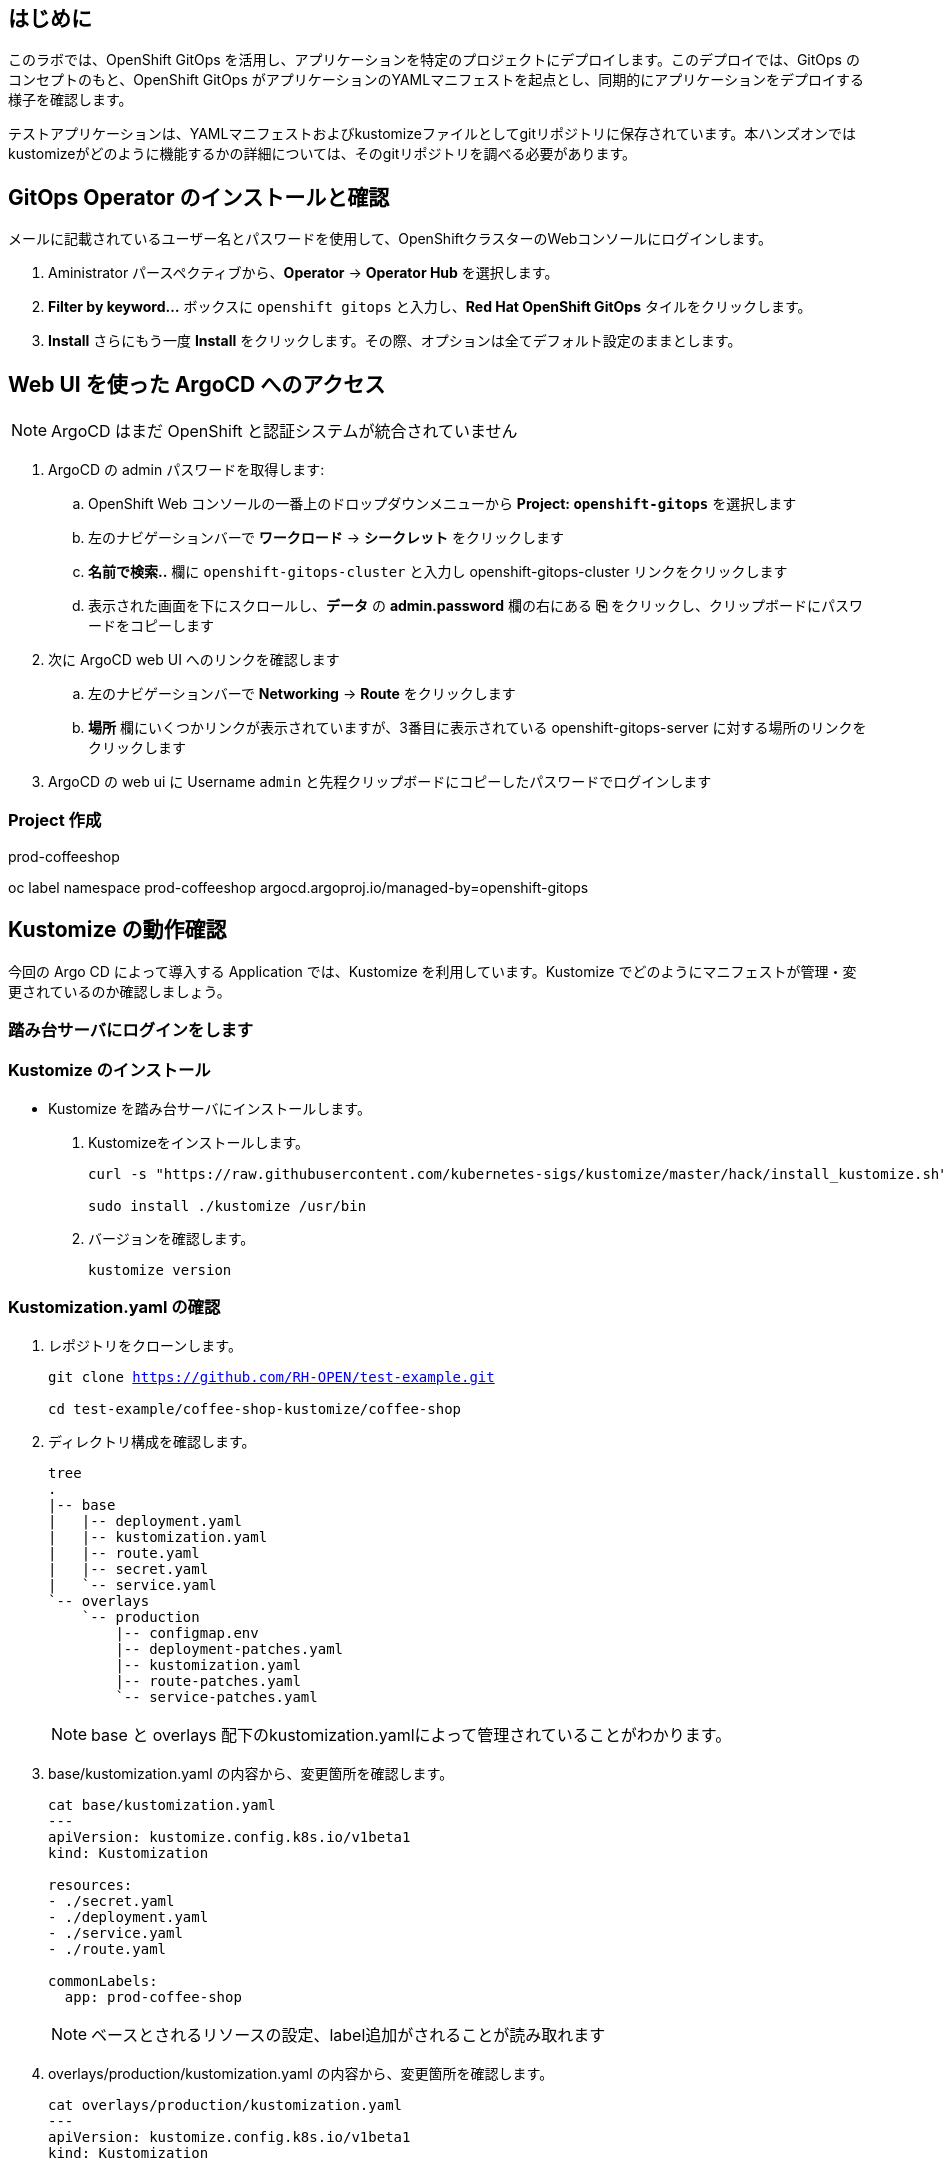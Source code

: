 :navtitle: Gitops

== はじめに

このラボでは、OpenShift GitOps を活用し、アプリケーションを特定のプロジェクトにデプロイします。このデプロイでは、GitOps のコンセプトのもと、OpenShift GitOps がアプリケーションのYAMLマニフェストを起点とし、同期的にアプリケーションをデプロイする様子を確認します。

テストアプリケーションは、YAMLマニフェストおよびkustomizeファイルとしてgitリポジトリに保存されています。本ハンズオンではkustomizeがどのように機能するかの詳細については、そのgitリポジトリを調べる必要があります。

[#prerequisite]
== GitOps Operator のインストールと確認

メールに記載されているユーザー名とパスワードを使用して、OpenShiftクラスターのWebコンソールにログインします。

. Aministrator パースペクティブから、*Operator* -> *Operator Hub* を選択します。
. *Filter by keyword...* ボックスに `openshift gitops` と入力し、*Red Hat OpenShift GitOps* タイルをクリックします。
. *Install* さらにもう一度 *Install* をクリックします。その際、オプションは全てデフォルト設定のままとします。

== Web UI を使った ArgoCD へのアクセス

NOTE: ArgoCD はまだ OpenShift と認証システムが統合されていません

. ArgoCD の admin パスワードを取得します:
.. OpenShift Web コンソールの一番上のドロップダウンメニューから *Project: `openshift-gitops`* を選択します
.. 左のナビゲーションバーで *ワークロード* -> *シークレット* をクリックします
.. *名前で検索..* 欄に `openshift-gitops-cluster` と入力し [青い]#openshift-gitops-cluster# リンクをクリックします
.. 表示された画面を下にスクロールし、*データ* の *admin.password* 欄の右にある *⎘* をクリックし、クリップボードにパスワードをコピーします
. 次に ArgoCD web UI へのリンクを確認します
.. 左のナビゲーションバーで *Networking* -> *Route* をクリックします
.. *場所* 欄にいくつかリンクが表示されていますが、3番目に表示されている  [青い]#openshift-gitops-server# に対する場所のリンクをクリックします
. ArgoCD の web ui に Username `admin` と先程クリップボードにコピーしたパスワードでログインします

=== Project 作成

prod-coffeeshop

oc label namespace prod-coffeeshop argocd.argoproj.io/managed-by=openshift-gitops


[#kustomize]
== Kustomize の動作確認
今回の Argo CD によって導入する Application では、Kustomize を利用しています。Kustomize でどのようにマニフェストが管理・変更されているのか確認しましょう。

=== 踏み台サーバにログインをします
=== Kustomize のインストール

* Kustomize を踏み台サーバにインストールします。

. Kustomizeをインストールします。
+
[.console-input]
[source,bash,subs="attributes+,+macros"]
----
curl -s "https://raw.githubusercontent.com/kubernetes-sigs/kustomize/master/hack/install_kustomize.sh" | bash

sudo install ./kustomize /usr/bin
----

. バージョンを確認します。
+
[.console-input]
[source,bash,subs="attributes+,+macros"]
----
kustomize version
----

=== Kustomization.yaml の確認

. レポジトリをクローンします。
+
[.console-input]
[source,bash,subs="attributes+,+macros"]
----
git clone https://github.com/RH-OPEN/test-example.git

cd test-example/coffee-shop-kustomize/coffee-shop
----

. ディレクトリ構成を確認します。
+
[.console-input]
[source,bash,subs="attributes+,+macros"]
----
tree
.
|-- base
|   |-- deployment.yaml
|   |-- kustomization.yaml
|   |-- route.yaml
|   |-- secret.yaml
|   `-- service.yaml
`-- overlays
    `-- production
        |-- configmap.env
        |-- deployment-patches.yaml
        |-- kustomization.yaml
        |-- route-patches.yaml
        `-- service-patches.yaml
----
+
NOTE: base と overlays 配下のkustomization.yamlによって管理されていることがわかります。

. base/kustomization.yaml の内容から、変更箇所を確認します。
+
[.console-input]
[source,bash,subs="attributes+,+macros"]
----
cat base/kustomization.yaml
---
apiVersion: kustomize.config.k8s.io/v1beta1
kind: Kustomization

resources:
- ./secret.yaml
- ./deployment.yaml
- ./service.yaml
- ./route.yaml

commonLabels:
  app: prod-coffee-shop
----
+
NOTE: ベースとされるリソースの設定、label追加がされることが読み取れます

. overlays/production/kustomization.yaml の内容から、変更箇所を確認します。
+
[.console-input]
[source,bash,subs="attributes+,+macros"]
----
cat overlays/production/kustomization.yaml
---
apiVersion: kustomize.config.k8s.io/v1beta1
kind: Kustomization

namePrefix: prod-

bases:
- ../../base

namespace: prod-coffeeshop

patches:
- ./deployment-patches.yaml
- ./route-patches.yaml
- ./service-patches.yaml

configMapGenerator:
- name: coffee-shop
  envs:
  - ./configmap.env
----
+ 
NOTE: metadata.name、namespaceが変更・追加され、*-patches.yamlによってパッチ適用、configmapのアサインメントがされていることが理解できます。


=== Kustomization.yaml の確認

kustomize コマンド を実行して、適用後のマニフェストを確認しましょう。

[.console-input]
[source,bash,subs="attributes+,+macros"]
----
diff -su <(kustomize build base) <(kustomize build overlays/production)
----

NOTE: kustomization.yamlを確認した通りの差分があるか確認しましょう。

[#gitops]
== Coffee-Shop "App Project" の準備

* コーヒーショップアプリケーション専用の新しい "App Project" を作成します。  
* ArgoCDのユーザーインターフェイスは少し扱いにくい場合があるため、注意深く指示に従って操作してください  
* あるステップでミスした場合、問題ない様に思えるデフォルト設定のいくつかが実際には正常に適応されていない可能性があります  
* これは実際にはセキュリティ機能です。 "すべてを許可" していることを確認してください。  

. 左側のナビゲーションパネルにある歯車のアイコンを使用して、ArgoCD Webコンソールから AppProject 管理インターフェイスにアクセスします。
+
image::gitops/argocd_manage_projects.png[width=50%]
+
. *Projects* をクリックし、次に *New Project* を選択。`coffee-shop` と言う名前の新しいプロジェクトを作成します
. `coffee-shop` と入力し、*Create* をクリックします
. *SOURCE REPOSITORIES* までスクロールダウンし、*EDIT* →　*ADD SOURCE* をクリックし *SAVE* をクリックします
ソースリポジトリとして、アスタリスク `*` が入力されていますが、このプロジェクトを使用するアプリケーションが任意のリポジトリが使用可能であることを示しています
このプロジェクトのアプリケーションが任意のリポジトリから任意の場所から構成をプルできるようになったという事実を認識するために、この作業を行っています
. *Destinations* までスクロールダウンし、 *Edit* をクリックします
. *Add Destination* をクリックし *Namespace* の下にある `*` を `prod-coffeeshop` と書き換えます
+
NOTE: OpenShift GitOps Operator が稼働するローカルサーバーとなるため、サーバー名を入力する必要はありません。
+

NOTE: `prod-coffeeshop` ネームスペースがきちんと指定されていことに注意してください。
もし指定しなかった場合、 `prod-coffeeshop` だけではなく、OpenShift 上の *全ての* アプリケーションが ArgoCD から管理されることになります。

. *Save* をクリック
. 左のナビゲーションバーから *Manage Applications* アイコンをクリック
+
image::gitops/argocd_manage_applications.png[width=50%]

これで、新しい ArgoCD の *applications* を OpenShift のアプリケーション管理に紐づけるための project を作成する事が出来ました。

== Coffee Shop Application を Production ネームスペースにデプロイする

Coffee Shopには、データベース、Coffee Shopのフロントエンドと注文管理システム、および準備から収集までのすべての注文の状態を管理する Barista サービスの3つのコンポーネントがあります。

データベースはすでにデプロイされています。

最初にCoffeeShopアプリケーションのフロントエンドコンポーネントのみをデプロイして、ArgoCDの "application" とは何かを理解しましょう。

ArgoCD インターフェースには "No applications yet" と表示されていると思います。
ここでは、ArgoCD インターフェースに貼り付けるための ArgoCD アプリケーションの YAML を提供しています。

. [gray-background white]#NEW APP# と [gray-background white]#EDIT AS YAML# を順にクリックします
. 次のマニフェストをコピーして貼り付けます::
+
[.console-input]
[source,yaml,subs="attributes+,+macros"]
----
apiVersion: argoproj.io/v1alpha1
kind: Application
metadata:
  name: prod-coffee-shop
  namespace: openshift-gitops
spec:
  destination:
    server: https://kubernetes.default.svc
    namespace: prod-coffeeshop
  project: coffee-shop
  source:
    path: ./coffee-shop-kustomize/coffee-shop/overlays/production
    repoURL: https://github.com/RH-OPEN/test-example.git
    targetRevision: HEAD
  syncPolicy:
    automated: # automated sync by default retries failed attempts 5 times with following delays between attempts ( 5s, 10s, 20s, 40s, 80s ); retry controlled using `retry` field.
      prune: true # Specifies if resources should be pruned during auto-syncing ( false by default ).
      selfHeal: true # Specifies if partial app sync should be executed when resources are changed only in target Kubernetes cluster and no git change detected ( false by default ).
      allowEmpty: false # Allows deleting all application resources during automatic syncing ( false by default ).
    syncOptions:     # Sync options which modifies sync behavior
    - Validate=false # disables resource validation (equivalent to 'kubectl apply --validate=false') ( true by default ).
    - CreateNamespace=true # Namespace Auto-Creation ensures that namespace specified as the application destination exists in the destination cluster.
    - PrunePropagationPolicy=foreground # Supported policies are background, foreground and orphan.
    - PruneLast=true # Allow the ability for resource pruning to happen as a final, implicit wave of a sync operation
    # The retry feature is available since v1.7
    retry:
      limit: 5 # number of failed sync attempt retries; unlimited number of attempts if less than 0
      backoff:
        duration: 5s # the amount to back off. Default unit is seconds, but could also be a duration (e.g. "2m", "1h")
        factor: 2 # a factor to multiply the base duration after each failed retry
        maxDuration: 3m # the maximum amount of time allowed for the backoff strategy
----
+
NOTE: アプリの定義に何か問題がある場合は、here: https://github.com/redhat-gpte-devopsautomation/ocp48_hands_on_apps/blob/main/coffee-shop-argocd/coffee-shop.yaml からコピーしてください 
+
. [gray-background white]#SAVE# をクリックします
. アプリケーションを定義するフィールドがどのように入力されているかを観察します
. [gray-background white]#CREATE# をクリックし、次に [gray-background white]#SYNC# をクリックし、さらに [gray-background white]#SYNCHRONIZE# をクリックします（今回のApplicationは自動同期の設定がされているため、自動でSYNCされます。）
. アプリケーション名をクリックし、アプリケーションのすべての部分の表現を確認して、アプリケーションがどのように展開されるかを確認します。
+
image::gitops/argo-coffee-shop-deploy.png[]

アプリケーションコンポーネントが正常にデプロイされたら、アプリケーションを削除します。次の演習で、ApplicationSet という単一のオブジェクトを使って複数のコンポーネントをデプロイするためです。
*coffee-shop* アプリケーションの  *DELETE* をクリックして `coffee-shop` アプリケーションを削除します。
